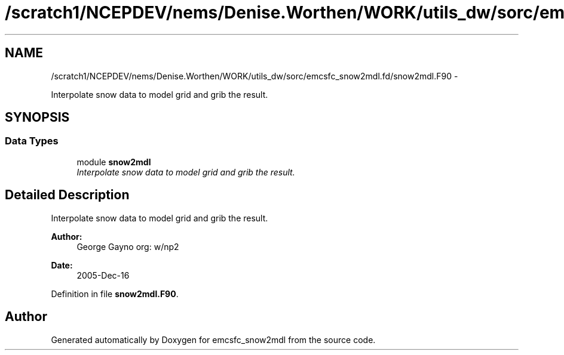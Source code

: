 .TH "/scratch1/NCEPDEV/nems/Denise.Worthen/WORK/utils_dw/sorc/emcsfc_snow2mdl.fd/snow2mdl.F90" 3 "Mon Mar 18 2024" "Version 1.13.0" "emcsfc_snow2mdl" \" -*- nroff -*-
.ad l
.nh
.SH NAME
/scratch1/NCEPDEV/nems/Denise.Worthen/WORK/utils_dw/sorc/emcsfc_snow2mdl.fd/snow2mdl.F90 \- 
.PP
Interpolate snow data to model grid and grib the result\&.  

.SH SYNOPSIS
.br
.PP
.SS "Data Types"

.in +1c
.ti -1c
.RI "module \fBsnow2mdl\fP"
.br
.RI "\fIInterpolate snow data to model grid and grib the result\&. \fP"
.in -1c
.SH "Detailed Description"
.PP 
Interpolate snow data to model grid and grib the result\&. 


.PP
\fBAuthor:\fP
.RS 4
George Gayno org: w/np2 
.RE
.PP
\fBDate:\fP
.RS 4
2005-Dec-16 
.RE
.PP

.PP
Definition in file \fBsnow2mdl\&.F90\fP\&.
.SH "Author"
.PP 
Generated automatically by Doxygen for emcsfc_snow2mdl from the source code\&.
